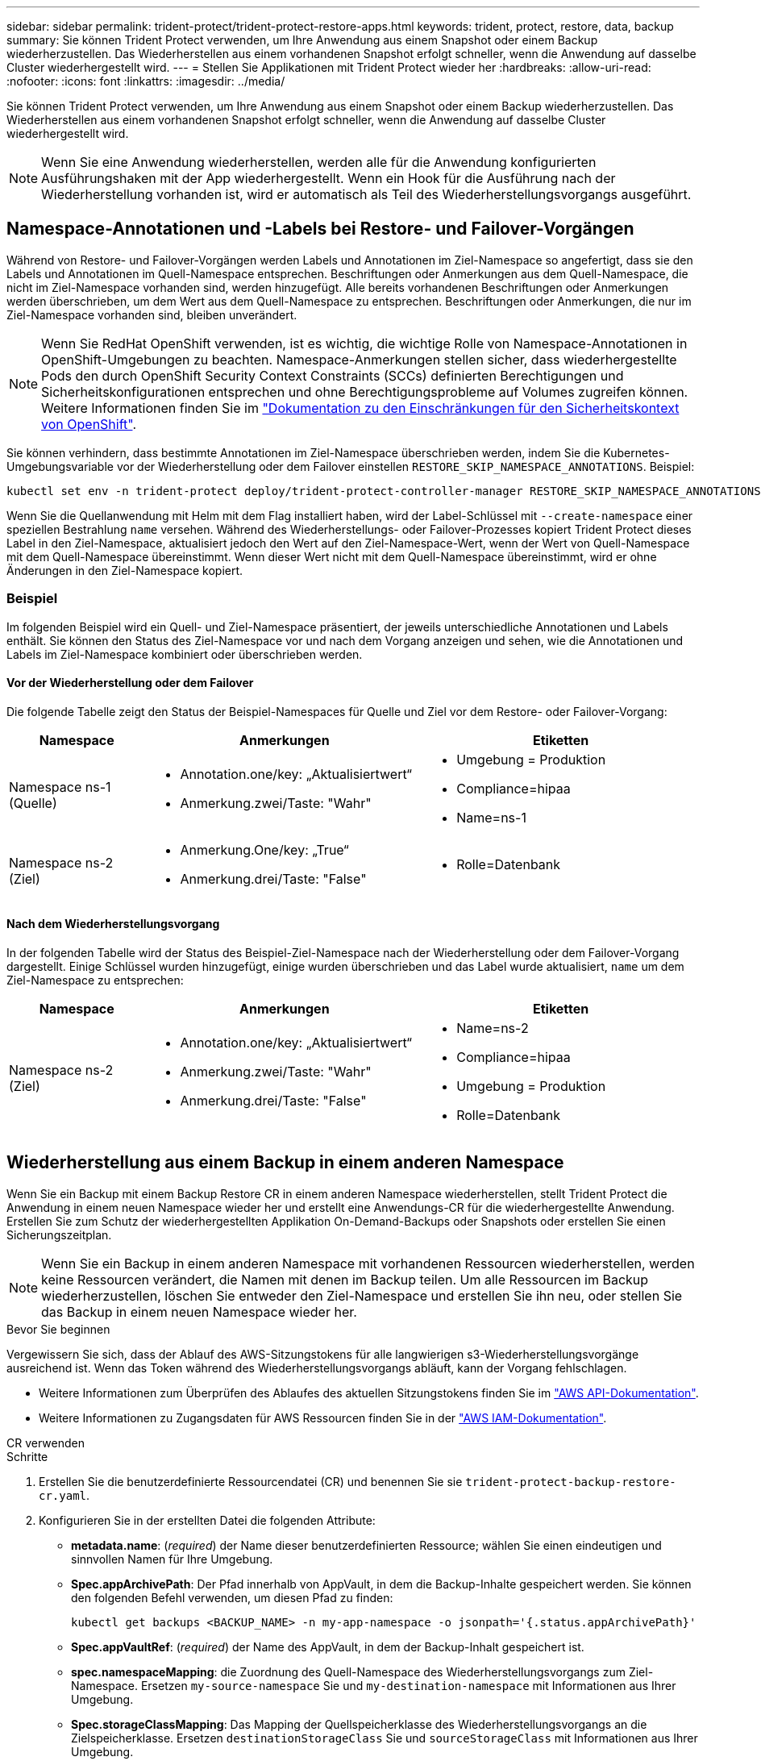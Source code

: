 ---
sidebar: sidebar 
permalink: trident-protect/trident-protect-restore-apps.html 
keywords: trident, protect, restore, data, backup 
summary: Sie können Trident Protect verwenden, um Ihre Anwendung aus einem Snapshot oder einem Backup wiederherzustellen. Das Wiederherstellen aus einem vorhandenen Snapshot erfolgt schneller, wenn die Anwendung auf dasselbe Cluster wiederhergestellt wird. 
---
= Stellen Sie Applikationen mit Trident Protect wieder her
:hardbreaks:
:allow-uri-read: 
:nofooter: 
:icons: font
:linkattrs: 
:imagesdir: ../media/


[role="lead"]
Sie können Trident Protect verwenden, um Ihre Anwendung aus einem Snapshot oder einem Backup wiederherzustellen. Das Wiederherstellen aus einem vorhandenen Snapshot erfolgt schneller, wenn die Anwendung auf dasselbe Cluster wiederhergestellt wird.


NOTE: Wenn Sie eine Anwendung wiederherstellen, werden alle für die Anwendung konfigurierten Ausführungshaken mit der App wiederhergestellt. Wenn ein Hook für die Ausführung nach der Wiederherstellung vorhanden ist, wird er automatisch als Teil des Wiederherstellungsvorgangs ausgeführt.



== Namespace-Annotationen und -Labels bei Restore- und Failover-Vorgängen

Während von Restore- und Failover-Vorgängen werden Labels und Annotationen im Ziel-Namespace so angefertigt, dass sie den Labels und Annotationen im Quell-Namespace entsprechen. Beschriftungen oder Anmerkungen aus dem Quell-Namespace, die nicht im Ziel-Namespace vorhanden sind, werden hinzugefügt. Alle bereits vorhandenen Beschriftungen oder Anmerkungen werden überschrieben, um dem Wert aus dem Quell-Namespace zu entsprechen. Beschriftungen oder Anmerkungen, die nur im Ziel-Namespace vorhanden sind, bleiben unverändert.


NOTE: Wenn Sie RedHat OpenShift verwenden, ist es wichtig, die wichtige Rolle von Namespace-Annotationen in OpenShift-Umgebungen zu beachten. Namespace-Anmerkungen stellen sicher, dass wiederhergestellte Pods den durch OpenShift Security Context Constraints (SCCs) definierten Berechtigungen und Sicherheitskonfigurationen entsprechen und ohne Berechtigungsprobleme auf Volumes zugreifen können. Weitere Informationen finden Sie im https://docs.redhat.com/en/documentation/openshift_container_platform/4.17/html/authentication_and_authorization/managing-pod-security-policies["Dokumentation zu den Einschränkungen für den Sicherheitskontext von OpenShift"^].

Sie können verhindern, dass bestimmte Annotationen im Ziel-Namespace überschrieben werden, indem Sie die Kubernetes-Umgebungsvariable vor der Wiederherstellung oder dem Failover einstellen `RESTORE_SKIP_NAMESPACE_ANNOTATIONS`. Beispiel:

[source, console]
----
kubectl set env -n trident-protect deploy/trident-protect-controller-manager RESTORE_SKIP_NAMESPACE_ANNOTATIONS=<annotation_key_to_skip_1>,<annotation_key_to_skip_2>
----
Wenn Sie die Quellanwendung mit Helm mit dem Flag installiert haben, wird der Label-Schlüssel mit `--create-namespace` einer speziellen Bestrahlung `name` versehen. Während des Wiederherstellungs- oder Failover-Prozesses kopiert Trident Protect dieses Label in den Ziel-Namespace, aktualisiert jedoch den Wert auf den Ziel-Namespace-Wert, wenn der Wert von Quell-Namespace mit dem Quell-Namespace übereinstimmt. Wenn dieser Wert nicht mit dem Quell-Namespace übereinstimmt, wird er ohne Änderungen in den Ziel-Namespace kopiert.



=== Beispiel

Im folgenden Beispiel wird ein Quell- und Ziel-Namespace präsentiert, der jeweils unterschiedliche Annotationen und Labels enthält. Sie können den Status des Ziel-Namespace vor und nach dem Vorgang anzeigen und sehen, wie die Annotationen und Labels im Ziel-Namespace kombiniert oder überschrieben werden.



==== Vor der Wiederherstellung oder dem Failover

Die folgende Tabelle zeigt den Status der Beispiel-Namespaces für Quelle und Ziel vor dem Restore- oder Failover-Vorgang:

[cols="1,2a,2a"]
|===
| Namespace | Anmerkungen | Etiketten 


| Namespace ns-1 (Quelle)  a| 
* Annotation.one/key: „Aktualisiertwert“
* Anmerkung.zwei/Taste: "Wahr"

 a| 
* Umgebung = Produktion
* Compliance=hipaa
* Name=ns-1




| Namespace ns-2 (Ziel)  a| 
* Anmerkung.One/key: „True“
* Anmerkung.drei/Taste: "False"

 a| 
* Rolle=Datenbank


|===


==== Nach dem Wiederherstellungsvorgang

In der folgenden Tabelle wird der Status des Beispiel-Ziel-Namespace nach der Wiederherstellung oder dem Failover-Vorgang dargestellt. Einige Schlüssel wurden hinzugefügt, einige wurden überschrieben und das Label wurde aktualisiert, `name` um dem Ziel-Namespace zu entsprechen:

[cols="1,2a,2a"]
|===
| Namespace | Anmerkungen | Etiketten 


| Namespace ns-2 (Ziel)  a| 
* Annotation.one/key: „Aktualisiertwert“
* Anmerkung.zwei/Taste: "Wahr"
* Anmerkung.drei/Taste: "False"

 a| 
* Name=ns-2
* Compliance=hipaa
* Umgebung = Produktion
* Rolle=Datenbank


|===


== Wiederherstellung aus einem Backup in einem anderen Namespace

Wenn Sie ein Backup mit einem Backup Restore CR in einem anderen Namespace wiederherstellen, stellt Trident Protect die Anwendung in einem neuen Namespace wieder her und erstellt eine Anwendungs-CR für die wiederhergestellte Anwendung. Erstellen Sie zum Schutz der wiederhergestellten Applikation On-Demand-Backups oder Snapshots oder erstellen Sie einen Sicherungszeitplan.


NOTE: Wenn Sie ein Backup in einem anderen Namespace mit vorhandenen Ressourcen wiederherstellen, werden keine Ressourcen verändert, die Namen mit denen im Backup teilen. Um alle Ressourcen im Backup wiederherzustellen, löschen Sie entweder den Ziel-Namespace und erstellen Sie ihn neu, oder stellen Sie das Backup in einem neuen Namespace wieder her.

.Bevor Sie beginnen
Vergewissern Sie sich, dass der Ablauf des AWS-Sitzungstokens für alle langwierigen s3-Wiederherstellungsvorgänge ausreichend ist. Wenn das Token während des Wiederherstellungsvorgangs abläuft, kann der Vorgang fehlschlagen.

* Weitere Informationen zum Überprüfen des Ablaufes des aktuellen Sitzungstokens finden Sie im https://docs.aws.amazon.com/STS/latest/APIReference/API_GetSessionToken.html["AWS API-Dokumentation"^].
* Weitere Informationen zu Zugangsdaten für AWS Ressourcen finden Sie in der https://docs.aws.amazon.com/IAM/latest/UserGuide/id_credentials_temp_use-resources.html["AWS IAM-Dokumentation"^].


[role="tabbed-block"]
====
.CR verwenden
--
.Schritte
. Erstellen Sie die benutzerdefinierte Ressourcendatei (CR) und benennen Sie sie `trident-protect-backup-restore-cr.yaml`.
. Konfigurieren Sie in der erstellten Datei die folgenden Attribute:
+
** *metadata.name*: (_required_) der Name dieser benutzerdefinierten Ressource; wählen Sie einen eindeutigen und sinnvollen Namen für Ihre Umgebung.
** *Spec.appArchivePath*: Der Pfad innerhalb von AppVault, in dem die Backup-Inhalte gespeichert werden. Sie können den folgenden Befehl verwenden, um diesen Pfad zu finden:
+
[source, console]
----
kubectl get backups <BACKUP_NAME> -n my-app-namespace -o jsonpath='{.status.appArchivePath}'
----
** *Spec.appVaultRef*: (_required_) der Name des AppVault, in dem der Backup-Inhalt gespeichert ist.
** *spec.namespaceMapping*: die Zuordnung des Quell-Namespace des Wiederherstellungsvorgangs zum Ziel-Namespace. Ersetzen `my-source-namespace` Sie und `my-destination-namespace` mit Informationen aus Ihrer Umgebung.
** *Spec.storageClassMapping*: Das Mapping der Quellspeicherklasse des Wiederherstellungsvorgangs an die Zielspeicherklasse. Ersetzen `destinationStorageClass` Sie und `sourceStorageClass` mit Informationen aus Ihrer Umgebung.
+
[source, yaml]
----
---
apiVersion: protect.trident.netapp.io/v1
kind: BackupRestore
metadata:
  name: my-cr-name
  namespace: my-destination-namespace
spec:
  appArchivePath: my-backup-path
  appVaultRef: appvault-name
  namespaceMapping: [{"source": "my-source-namespace", "destination": "my-destination-namespace"}]
  storageClassMapping:
    destination: "${destinationStorageClass}"
    source: "${sourceStorageClass}"
----


. (_Optional_) Wenn Sie nur bestimmte Ressourcen der wiederherzustellenden Anwendung auswählen müssen, fügen Sie eine Filterung hinzu, die Ressourcen mit bestimmten Bezeichnungen enthält oder ausschließt:
+
** *ResourceFilter.resourceSelectionCriteria*: (Erforderlich für die Filterung) Verwenden `Include` oder `Exclude` um eine in resourceMatchers definierte Ressource ein- oder auszuschließen. Fügen Sie die folgenden resourceMatchers-Parameter hinzu, um die einzuschließenden oder auszuschließenden Ressourcen zu definieren:
+
*** *RefindeFilter.refindeMatchers*: Eine Reihe von refindeMatcher-Objekten. Wenn Sie mehrere Elemente in diesem Array definieren, stimmen sie als OP-Operation überein, und die Felder innerhalb jedes Elements (Gruppe, Typ, Version) stimmen mit einer UND-Operation überein.
+
**** *ResourceMatchers[].Group*: (_Optional_) Gruppe der zu filternden Ressource.
**** *ResourceMatchers[].Kind*: (_Optional_) Art der zu filternden Ressource.
**** *ResourceMatchers[].Version*: (_Optional_) Version der zu filternden Ressource.
**** *ResourceMatchers[].Namen*: (_Optional_) Namen im Kubernetes metadata.name-Feld der zu filternden Ressource.
**** *ResourceMatchers[].Namespaces*: (_Optional_) Namespaces im Kubernetes metadata.name-Feld der zu filternden Ressource.
**** *ResourceMatchers[].labelSelectors*: (_Optional_) Label selector string im Feld Kubernetes metadata.name der Ressource, wie im definiert https://kubernetes.io/docs/concepts/overview/working-with-objects/labels/#label-selectors["Kubernetes-Dokumentation"^]. Zum Beispiel: `"trident.netapp.io/os=linux"`.
+
Beispiel:

+
[source, yaml]
----
spec:
  resourceFilter:
    resourceSelectionCriteria: "Include"
    resourceMatchers:
      - group: my-resource-group-1
        kind: my-resource-kind-1
        version: my-resource-version-1
        names: ["my-resource-names"]
        namespaces: ["my-resource-namespaces"]
        labelSelectors: ["trident.netapp.io/os=linux"]
      - group: my-resource-group-2
        kind: my-resource-kind-2
        version: my-resource-version-2
        names: ["my-resource-names"]
        namespaces: ["my-resource-namespaces"]
        labelSelectors: ["trident.netapp.io/os=linux"]
----






. Nachdem Sie die Datei mit den richtigen Werten ausgefüllt `trident-protect-backup-restore-cr.yaml` haben, wenden Sie den CR an:
+
[source, console]
----
kubectl apply -f trident-protect-backup-restore-cr.yaml
----


--
.Verwenden Sie die CLI
--
.Schritte
. Stellen Sie das Backup in einem anderen Namespace wieder her und ersetzen Sie die Werte in Klammern durch Informationen aus Ihrer Umgebung. Das `namespace-mapping` Argument verwendet durch Doppelpunkte getrennte Namespaces, um Quellnamepaces im Format den richtigen Zielnamepaces zuzuordnen `source1:dest1,source2:dest2`. Beispiel:
+
[source, console]
----
tridentctl-protect create backuprestore <my_restore_name> --backup <backup_namespace>/<backup_to_restore> --namespace-mapping <source_to_destination_namespace_mapping> -n <application_namespace>
----


--
====


== Wiederherstellung von einem Backup in den ursprünglichen Namespace

Sie können ein Backup im ursprünglichen Namespace jederzeit wiederherstellen.

.Bevor Sie beginnen
Vergewissern Sie sich, dass der Ablauf des AWS-Sitzungstokens für alle langwierigen s3-Wiederherstellungsvorgänge ausreichend ist. Wenn das Token während des Wiederherstellungsvorgangs abläuft, kann der Vorgang fehlschlagen.

* Weitere Informationen zum Überprüfen des Ablaufes des aktuellen Sitzungstokens finden Sie im https://docs.aws.amazon.com/STS/latest/APIReference/API_GetSessionToken.html["AWS API-Dokumentation"^].
* Weitere Informationen zu Zugangsdaten für AWS Ressourcen finden Sie in der https://docs.aws.amazon.com/IAM/latest/UserGuide/id_credentials_temp_use-resources.html["AWS IAM-Dokumentation"^].


[role="tabbed-block"]
====
.CR verwenden
--
.Schritte
. Erstellen Sie die benutzerdefinierte Ressourcendatei (CR) und benennen Sie sie `trident-protect-backup-ipr-cr.yaml`.
. Konfigurieren Sie in der erstellten Datei die folgenden Attribute:
+
** *metadata.name*: (_required_) der Name dieser benutzerdefinierten Ressource; wählen Sie einen eindeutigen und sinnvollen Namen für Ihre Umgebung.
** *Spec.appArchivePath*: Der Pfad innerhalb von AppVault, in dem die Backup-Inhalte gespeichert werden. Sie können den folgenden Befehl verwenden, um diesen Pfad zu finden:
+
[source, console]
----
kubectl get backups <BACKUP_NAME> -n my-app-namespace -o jsonpath='{.status.appArchivePath}'
----
** *Spec.appVaultRef*: (_required_) der Name des AppVault, in dem der Backup-Inhalt gespeichert ist.
+
Beispiel:

+
[source, yaml]
----
---
apiVersion: protect.trident.netapp.io/v1
kind: BackupInplaceRestore
metadata:
  name: my-cr-name
  namespace: my-app-namespace
spec:
  appArchivePath: my-backup-path
  appVaultRef: appvault-name
----


. (_Optional_) Wenn Sie nur bestimmte Ressourcen der wiederherzustellenden Anwendung auswählen müssen, fügen Sie eine Filterung hinzu, die Ressourcen mit bestimmten Bezeichnungen enthält oder ausschließt:
+
** *ResourceFilter.resourceSelectionCriteria*: (Erforderlich für die Filterung) Verwenden `Include` oder `Exclude` um eine in resourceMatchers definierte Ressource ein- oder auszuschließen. Fügen Sie die folgenden resourceMatchers-Parameter hinzu, um die einzuschließenden oder auszuschließenden Ressourcen zu definieren:
+
*** *RefindeFilter.refindeMatchers*: Eine Reihe von refindeMatcher-Objekten. Wenn Sie mehrere Elemente in diesem Array definieren, stimmen sie als OP-Operation überein, und die Felder innerhalb jedes Elements (Gruppe, Typ, Version) stimmen mit einer UND-Operation überein.
+
**** *ResourceMatchers[].Group*: (_Optional_) Gruppe der zu filternden Ressource.
**** *ResourceMatchers[].Kind*: (_Optional_) Art der zu filternden Ressource.
**** *ResourceMatchers[].Version*: (_Optional_) Version der zu filternden Ressource.
**** *ResourceMatchers[].Namen*: (_Optional_) Namen im Kubernetes metadata.name-Feld der zu filternden Ressource.
**** *ResourceMatchers[].Namespaces*: (_Optional_) Namespaces im Kubernetes metadata.name-Feld der zu filternden Ressource.
**** *ResourceMatchers[].labelSelectors*: (_Optional_) Label selector string im Feld Kubernetes metadata.name der Ressource, wie im definiert https://kubernetes.io/docs/concepts/overview/working-with-objects/labels/#label-selectors["Kubernetes-Dokumentation"^]. Zum Beispiel: `"trident.netapp.io/os=linux"`.
+
Beispiel:

+
[source, yaml]
----
spec:
  resourceFilter:
    resourceSelectionCriteria: "Include"
    resourceMatchers:
      - group: my-resource-group-1
        kind: my-resource-kind-1
        version: my-resource-version-1
        names: ["my-resource-names"]
        namespaces: ["my-resource-namespaces"]
        labelSelectors: ["trident.netapp.io/os=linux"]
      - group: my-resource-group-2
        kind: my-resource-kind-2
        version: my-resource-version-2
        names: ["my-resource-names"]
        namespaces: ["my-resource-namespaces"]
        labelSelectors: ["trident.netapp.io/os=linux"]
----






. Nachdem Sie die Datei mit den richtigen Werten ausgefüllt `trident-protect-backup-ipr-cr.yaml` haben, wenden Sie den CR an:
+
[source, console]
----
kubectl apply -f trident-protect-backup-ipr-cr.yaml
----


--
.Verwenden Sie die CLI
--
.Schritte
. Stellen Sie das Backup auf den ursprünglichen Namespace wieder her, und ersetzen Sie die Werte in Klammern durch Informationen aus Ihrer Umgebung. Das `backup` Argument verwendet einen Namespace und einen Backup-Namen im Format `<namespace>/<name>`. Beispiel:
+
[source, console]
----
tridentctl-protect create backupinplacerestore <my_restore_name> --backup <namespace/backup_to_restore> -n <application_namespace>
----


--
====


== Wiederherstellung von einem Backup in einem anderen Cluster

Sie können ein Backup in einem anderen Cluster wiederherstellen, wenn ein Problem mit dem ursprünglichen Cluster auftritt.

.Bevor Sie beginnen
Stellen Sie sicher, dass die folgenden Voraussetzungen erfüllt sind:

* Auf dem Zielcluster ist Trident Protect installiert.
* Der Zielcluster hat Zugriff auf den Bucket-Pfad desselben AppVault wie das Quellcluster, in dem das Backup gespeichert ist.
* Stellen Sie sicher, dass der Ablauf des AWS-Sitzungstokens für alle Wiederherstellungsvorgänge mit langer Laufzeit ausreicht. Wenn das Token während des Wiederherstellungsvorgangs abläuft, kann der Vorgang fehlschlagen.
+
** Weitere Informationen zum Überprüfen des Ablaufes des aktuellen Sitzungstokens finden Sie im https://docs.aws.amazon.com/STS/latest/APIReference/API_GetSessionToken.html["AWS API-Dokumentation"^].
** Weitere Informationen zu Zugangsdaten für AWS Ressourcen finden Sie in der https://docs.aws.amazon.com/IAM/latest/UserGuide/id_credentials_temp_use-resources.html["AWS-Dokumentation"^].




.Schritte
. Überprüfen Sie die Verfügbarkeit von AppVault CR auf dem Zielcluster mithilfe des Trident Protect CLI-Plug-ins:
+
[source, console]
----
tridentctl-protect get appvault --context <destination_cluster_name>
----
+

NOTE: Stellen Sie sicher, dass der für die Anwendungswiederherstellung vorgesehene Namespace auf dem Zielcluster vorhanden ist.

. Zeigen Sie die Backup-Inhalte des verfügbaren AppVault vom Zielcluster an:
+
[source, console]
----
tridentctl-protect get appvaultcontent <appvault_name> --show-resources backup --show-paths --context <destination_cluster_name>
----
+
Mit diesem Befehl werden die verfügbaren Backups im AppVault angezeigt, einschließlich der ursprünglichen Cluster, der entsprechenden Anwendungsnamen, Zeitstempel und Archivpfade.

+
*Beispielausgabe:*

+
[listing]
----
+-------------+-----------+--------+-----------------+--------------------------+-------------+
|   CLUSTER   |    APP    |  TYPE  |      NAME       |        TIMESTAMP         |    PATH     |
+-------------+-----------+--------+-----------------+--------------------------+-------------+
| production1 | wordpress | backup | wordpress-bkup-1| 2024-10-30 08:37:40 (UTC)| backuppath1 |
| production1 | wordpress | backup | wordpress-bkup-2| 2024-10-30 08:37:40 (UTC)| backuppath2 |
+-------------+-----------+--------+-----------------+--------------------------+-------------+
----
. Stellen Sie die Anwendung mithilfe des AppVault-Namens und Archivpfads auf dem Zielcluster wieder her:


[role="tabbed-block"]
====
.CR verwenden
--
. Erstellen Sie die benutzerdefinierte Ressourcendatei (CR) und benennen Sie sie `trident-protect-backup-restore-cr.yaml`.
. Konfigurieren Sie in der erstellten Datei die folgenden Attribute:
+
** *metadata.name*: (_required_) der Name dieser benutzerdefinierten Ressource; wählen Sie einen eindeutigen und sinnvollen Namen für Ihre Umgebung.
** *Spec.appVaultRef*: (_required_) der Name des AppVault, in dem der Backup-Inhalt gespeichert ist.
** *Spec.appArchivePath*: Der Pfad innerhalb von AppVault, in dem die Backup-Inhalte gespeichert werden. Sie können den folgenden Befehl verwenden, um diesen Pfad zu finden:
+
[source, console]
----
kubectl get backups <BACKUP_NAME> -n my-app-namespace -o jsonpath='{.status.appArchivePath}'
----
+

NOTE: Wenn BackupRestore CR nicht verfügbar ist, können Sie den in Schritt 2 genannten Befehl verwenden, um den Inhalt des Backups anzuzeigen.

** *spec.namespaceMapping*: die Zuordnung des Quell-Namespace des Wiederherstellungsvorgangs zum Ziel-Namespace. Ersetzen `my-source-namespace` Sie und `my-destination-namespace` mit Informationen aus Ihrer Umgebung.
+
Beispiel:

+
[source, yaml]
----
apiVersion: protect.trident.netapp.io/v1
kind: BackupRestore
metadata:
  name: my-cr-name
  namespace: my-destination-namespace
spec:
  appVaultRef: appvault-name
  appArchivePath: my-backup-path
  namespaceMapping: [{"source": "my-source-namespace", "destination": "my-destination-namespace"}]
----


. Nachdem Sie die Datei mit den richtigen Werten ausgefüllt `trident-protect-backup-restore-cr.yaml` haben, wenden Sie den CR an:
+
[source, console]
----
kubectl apply -f trident-protect-backup-restore-cr.yaml
----


--
.Verwenden Sie die CLI
--
. Verwenden Sie den folgenden Befehl, um die Anwendung wiederherzustellen und Werte in Klammern durch Informationen aus Ihrer Umgebung zu ersetzen. Das Namespace-Mapping-Argument verwendet durch Doppelpunkte getrennte Namespaces, um Quellnamepaces im Format source1:dest1,source2:dest2 den korrekten Zielnamepaces zuzuordnen. Beispiel:
+
[source, console]
----
tridentctl-protect create backuprestore <restore_name> --namespace-mapping <source_to_destination_namespace_mapping> --appvault <appvault_name> --path <backup_path> -n <application_namespace> --context <destination_cluster_name>
----


--
====


== Wiederherstellung von einem Snapshot in einem anderen Namespace

Sie können Daten aus einem Snapshot mithilfe einer benutzerdefinierten Ressourcendatei (CR) entweder in einem anderen Namespace oder im ursprünglichen QuellNamespace wiederherstellen. Wenn Sie einen Snapshot mithilfe eines SnapshotRestore CR in einem anderen Namespace wiederherstellen, stellt Trident Protect die Anwendung in einem neuen Namespace wieder her und erstellt eine Anwendungs-CR für die wiederhergestellte Anwendung. Erstellen Sie zum Schutz der wiederhergestellten Applikation On-Demand-Backups oder Snapshots oder erstellen Sie einen Sicherungszeitplan.

.Bevor Sie beginnen
Vergewissern Sie sich, dass der Ablauf des AWS-Sitzungstokens für alle langwierigen s3-Wiederherstellungsvorgänge ausreichend ist. Wenn das Token während des Wiederherstellungsvorgangs abläuft, kann der Vorgang fehlschlagen.

* Weitere Informationen zum Überprüfen des Ablaufes des aktuellen Sitzungstokens finden Sie im https://docs.aws.amazon.com/STS/latest/APIReference/API_GetSessionToken.html["AWS API-Dokumentation"^].
* Weitere Informationen zu Zugangsdaten für AWS Ressourcen finden Sie in der https://docs.aws.amazon.com/IAM/latest/UserGuide/id_credentials_temp_use-resources.html["AWS IAM-Dokumentation"^].


[role="tabbed-block"]
====
.CR verwenden
--
.Schritte
. Erstellen Sie die benutzerdefinierte Ressourcendatei (CR) und benennen Sie sie `trident-protect-snapshot-restore-cr.yaml`.
. Konfigurieren Sie in der erstellten Datei die folgenden Attribute:
+
** *metadata.name*: (_required_) der Name dieser benutzerdefinierten Ressource; wählen Sie einen eindeutigen und sinnvollen Namen für Ihre Umgebung.
** *Spec.appVaultRef*: (_required_) der Name des AppVault, in dem der Snapshot-Inhalt gespeichert ist.
** *Spec.appArchivePath*: Der Pfad innerhalb von AppVault, wo der Snapshot-Inhalt gespeichert wird. Sie können den folgenden Befehl verwenden, um diesen Pfad zu finden:
+
[source, console]
----
kubectl get snapshots <SNAPHOT_NAME> -n my-app-namespace -o jsonpath='{.status.appArchivePath}'
----
** *spec.namespaceMapping*: die Zuordnung des Quell-Namespace des Wiederherstellungsvorgangs zum Ziel-Namespace. Ersetzen `my-source-namespace` Sie und `my-destination-namespace` mit Informationen aus Ihrer Umgebung.
** *Spec.storageClassMapping*: Das Mapping der Quellspeicherklasse des Wiederherstellungsvorgangs an die Zielspeicherklasse. Ersetzen `destinationStorageClass` Sie und `sourceStorageClass` mit Informationen aus Ihrer Umgebung.
+
[source, yaml]
----
---
apiVersion: protect.trident.netapp.io/v1
kind: SnapshotRestore
metadata:
  name: my-cr-name
  namespace: my-app-namespace
spec:
  appVaultRef: appvault-name
  appArchivePath: my-snapshot-path
  namespaceMapping: [{"source": "my-source-namespace", "destination": "my-destination-namespace"}]
  storageClassMapping:
    destination: "${destinationStorageClass}"
    source: "${sourceStorageClass}"
----


. (_Optional_) Wenn Sie nur bestimmte Ressourcen der wiederherzustellenden Anwendung auswählen müssen, fügen Sie eine Filterung hinzu, die Ressourcen mit bestimmten Bezeichnungen enthält oder ausschließt:
+
** *ResourceFilter.resourceSelectionCriteria*: (Erforderlich für die Filterung) Verwenden `Include` oder `Exclude` um eine in resourceMatchers definierte Ressource ein- oder auszuschließen. Fügen Sie die folgenden resourceMatchers-Parameter hinzu, um die einzuschließenden oder auszuschließenden Ressourcen zu definieren:
+
*** *RefindeFilter.refindeMatchers*: Eine Reihe von refindeMatcher-Objekten. Wenn Sie mehrere Elemente in diesem Array definieren, stimmen sie als OP-Operation überein, und die Felder innerhalb jedes Elements (Gruppe, Typ, Version) stimmen mit einer UND-Operation überein.
+
**** *ResourceMatchers[].Group*: (_Optional_) Gruppe der zu filternden Ressource.
**** *ResourceMatchers[].Kind*: (_Optional_) Art der zu filternden Ressource.
**** *ResourceMatchers[].Version*: (_Optional_) Version der zu filternden Ressource.
**** *ResourceMatchers[].Namen*: (_Optional_) Namen im Kubernetes metadata.name-Feld der zu filternden Ressource.
**** *ResourceMatchers[].Namespaces*: (_Optional_) Namespaces im Kubernetes metadata.name-Feld der zu filternden Ressource.
**** *ResourceMatchers[].labelSelectors*: (_Optional_) Label selector string im Feld Kubernetes metadata.name der Ressource, wie im definiert https://kubernetes.io/docs/concepts/overview/working-with-objects/labels/#label-selectors["Kubernetes-Dokumentation"^]. Zum Beispiel: `"trident.netapp.io/os=linux"`.
+
Beispiel:

+
[source, yaml]
----
spec:
  resourceFilter:
    resourceSelectionCriteria: "Include"
    resourceMatchers:
      - group: my-resource-group-1
        kind: my-resource-kind-1
        version: my-resource-version-1
        names: ["my-resource-names"]
        namespaces: ["my-resource-namespaces"]
        labelSelectors: ["trident.netapp.io/os=linux"]
      - group: my-resource-group-2
        kind: my-resource-kind-2
        version: my-resource-version-2
        names: ["my-resource-names"]
        namespaces: ["my-resource-namespaces"]
        labelSelectors: ["trident.netapp.io/os=linux"]
----






. Nachdem Sie die Datei mit den richtigen Werten ausgefüllt `trident-protect-snapshot-restore-cr.yaml` haben, wenden Sie den CR an:
+
[source, console]
----
kubectl apply -f trident-protect-snapshot-restore-cr.yaml
----


--
.Verwenden Sie die CLI
--
.Schritte
. Stellen Sie den Snapshot in einem anderen Namespace wieder her und ersetzen Sie Werte in Klammern durch Informationen aus Ihrer Umgebung.
+
** Das `snapshot` Argument verwendet einen Namespace und Snapshot-Namen im Format `<namespace>/<name>`.
** Das `namespace-mapping` Argument verwendet durch Doppelpunkte getrennte Namespaces, um Quellnamepaces im Format den richtigen Zielnamepaces zuzuordnen `source1:dest1,source2:dest2`.
+
Beispiel:

+
[source, console]
----
tridentctl-protect create snapshotrestore <my_restore_name> --snapshot <namespace/snapshot_to_restore> --namespace-mapping <source_to_destination_namespace_mapping> -n <application_namespace>
----




--
====


== Wiederherstellung von einem Snapshot im ursprünglichen Namespace

Sie können einen Snapshot jederzeit im ursprünglichen Namespace wiederherstellen.

.Bevor Sie beginnen
Vergewissern Sie sich, dass der Ablauf des AWS-Sitzungstokens für alle langwierigen s3-Wiederherstellungsvorgänge ausreichend ist. Wenn das Token während des Wiederherstellungsvorgangs abläuft, kann der Vorgang fehlschlagen.

* Weitere Informationen zum Überprüfen des Ablaufes des aktuellen Sitzungstokens finden Sie im https://docs.aws.amazon.com/STS/latest/APIReference/API_GetSessionToken.html["AWS API-Dokumentation"^].
* Weitere Informationen zu Zugangsdaten für AWS Ressourcen finden Sie in der https://docs.aws.amazon.com/IAM/latest/UserGuide/id_credentials_temp_use-resources.html["AWS IAM-Dokumentation"^].


[role="tabbed-block"]
====
.CR verwenden
--
.Schritte
. Erstellen Sie die benutzerdefinierte Ressourcendatei (CR) und benennen Sie sie `trident-protect-snapshot-ipr-cr.yaml`.
. Konfigurieren Sie in der erstellten Datei die folgenden Attribute:
+
** *metadata.name*: (_required_) der Name dieser benutzerdefinierten Ressource; wählen Sie einen eindeutigen und sinnvollen Namen für Ihre Umgebung.
** *Spec.appVaultRef*: (_required_) der Name des AppVault, in dem der Snapshot-Inhalt gespeichert ist.
** *Spec.appArchivePath*: Der Pfad innerhalb von AppVault, wo der Snapshot-Inhalt gespeichert wird. Sie können den folgenden Befehl verwenden, um diesen Pfad zu finden:
+
[source, console]
----
kubectl get snapshots <SNAPSHOT_NAME> -n my-app-namespace -o jsonpath='{.status.appArchivePath}'
----
+
[source, yaml]
----
---
apiVersion: protect.trident.netapp.io/v1
kind: SnapshotInplaceRestore
metadata:
  name: my-cr-name
  namespace: my-app-namespace
spec:
  appVaultRef: appvault-name
    appArchivePath: my-snapshot-path
----


. (_Optional_) Wenn Sie nur bestimmte Ressourcen der wiederherzustellenden Anwendung auswählen müssen, fügen Sie eine Filterung hinzu, die Ressourcen mit bestimmten Bezeichnungen enthält oder ausschließt:
+
** *ResourceFilter.resourceSelectionCriteria*: (Erforderlich für die Filterung) Verwenden `Include` oder `Exclude` um eine in resourceMatchers definierte Ressource ein- oder auszuschließen. Fügen Sie die folgenden resourceMatchers-Parameter hinzu, um die einzuschließenden oder auszuschließenden Ressourcen zu definieren:
+
*** *RefindeFilter.refindeMatchers*: Eine Reihe von refindeMatcher-Objekten. Wenn Sie mehrere Elemente in diesem Array definieren, stimmen sie als OP-Operation überein, und die Felder innerhalb jedes Elements (Gruppe, Typ, Version) stimmen mit einer UND-Operation überein.
+
**** *ResourceMatchers[].Group*: (_Optional_) Gruppe der zu filternden Ressource.
**** *ResourceMatchers[].Kind*: (_Optional_) Art der zu filternden Ressource.
**** *ResourceMatchers[].Version*: (_Optional_) Version der zu filternden Ressource.
**** *ResourceMatchers[].Namen*: (_Optional_) Namen im Kubernetes metadata.name-Feld der zu filternden Ressource.
**** *ResourceMatchers[].Namespaces*: (_Optional_) Namespaces im Kubernetes metadata.name-Feld der zu filternden Ressource.
**** *ResourceMatchers[].labelSelectors*: (_Optional_) Label selector string im Feld Kubernetes metadata.name der Ressource, wie im definiert https://kubernetes.io/docs/concepts/overview/working-with-objects/labels/#label-selectors["Kubernetes-Dokumentation"^]. Zum Beispiel: `"trident.netapp.io/os=linux"`.
+
Beispiel:

+
[source, yaml]
----
spec:
  resourceFilter:
    resourceSelectionCriteria: "Include"
    resourceMatchers:
      - group: my-resource-group-1
        kind: my-resource-kind-1
        version: my-resource-version-1
        names: ["my-resource-names"]
        namespaces: ["my-resource-namespaces"]
        labelSelectors: ["trident.netapp.io/os=linux"]
      - group: my-resource-group-2
        kind: my-resource-kind-2
        version: my-resource-version-2
        names: ["my-resource-names"]
        namespaces: ["my-resource-namespaces"]
        labelSelectors: ["trident.netapp.io/os=linux"]
----






. Nachdem Sie die Datei mit den richtigen Werten ausgefüllt `trident-protect-snapshot-ipr-cr.yaml` haben, wenden Sie den CR an:
+
[source, console]
----
kubectl apply -f trident-protect-snapshot-ipr-cr.yaml
----


--
.Verwenden Sie die CLI
--
.Schritte
. Stellen Sie den Snapshot auf den ursprünglichen Namespace wieder her, und ersetzen Sie Werte in Klammern durch Informationen aus Ihrer Umgebung. Beispiel:
+
[source, console]
----
tridentctl-protect create snapshotinplacerestore <my_restore_name> --snapshot <snapshot_to_restore> -n <application_namespace>
----


--
====


== Überprüfen Sie den Status eines Wiederherstellungsvorgangs

Sie können die Befehlszeile verwenden, um den Status eines Wiederherstellungsvorgangs zu überprüfen, der gerade ausgeführt wird, abgeschlossen wurde oder fehlgeschlagen ist.

.Schritte
. Verwenden Sie den folgenden Befehl, um den Status des Wiederherstellungsvorgangs abzurufen und Werte in Bracken durch Informationen aus Ihrer Umgebung zu ersetzen:
+
[source, console]
----
kubectl get backuprestore -n <namespace_name> <my_restore_cr_name> -o jsonpath='{.status}'
----

